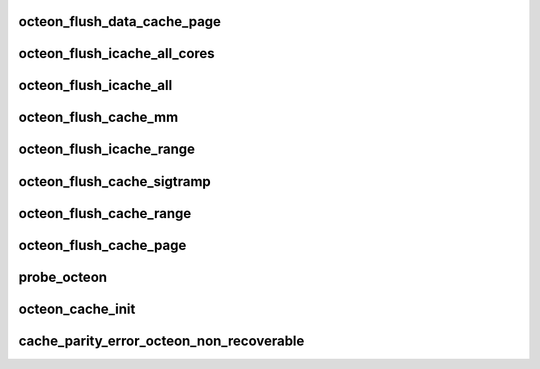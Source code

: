 .. -*- coding: utf-8; mode: rst -*-
.. src-file: arch/mips/mm/c-octeon.c

.. _`octeon_flush_data_cache_page`:

octeon_flush_data_cache_page
============================

.. c:function:: void octeon_flush_data_cache_page(unsigned long addr)

    from Linux's viewpoint it acts much like a physically tagged cache. No flushing is needed

    :param unsigned long addr:
        *undescribed*

.. _`octeon_flush_icache_all_cores`:

octeon_flush_icache_all_cores
=============================

.. c:function:: void octeon_flush_icache_all_cores(struct vm_area_struct *vma)

    vma. If no vma is supplied, all cores are flushed.

    :param struct vm_area_struct \*vma:
        VMA to flush or NULL to flush all icaches.

.. _`octeon_flush_icache_all`:

octeon_flush_icache_all
=======================

.. c:function:: void octeon_flush_icache_all( void)

    :param  void:
        no arguments

.. _`octeon_flush_cache_mm`:

octeon_flush_cache_mm
=====================

.. c:function:: void octeon_flush_cache_mm(struct mm_struct *mm)

    context.

    :param struct mm_struct \*mm:
        Memory context to flush

.. _`octeon_flush_icache_range`:

octeon_flush_icache_range
=========================

.. c:function:: void octeon_flush_icache_range(unsigned long start, unsigned long end)

    :param unsigned long start:
        *undescribed*

    :param unsigned long end:
        *undescribed*

.. _`octeon_flush_cache_sigtramp`:

octeon_flush_cache_sigtramp
===========================

.. c:function:: void octeon_flush_cache_sigtramp(unsigned long addr)

    and exception hooking.

    :param unsigned long addr:
        Address to flush

.. _`octeon_flush_cache_range`:

octeon_flush_cache_range
========================

.. c:function:: void octeon_flush_cache_range(struct vm_area_struct *vma, unsigned long start, unsigned long end)

    :param struct vm_area_struct \*vma:
        VMA to flush

    :param unsigned long start:
        *undescribed*

    :param unsigned long end:
        *undescribed*

.. _`octeon_flush_cache_page`:

octeon_flush_cache_page
=======================

.. c:function:: void octeon_flush_cache_page(struct vm_area_struct *vma, unsigned long page, unsigned long pfn)

    :param struct vm_area_struct \*vma:
        VMA to flush page for

    :param unsigned long page:
        Page to flush

    :param unsigned long pfn:
        *undescribed*

.. _`probe_octeon`:

probe_octeon
============

.. c:function:: void probe_octeon( void)

    :param  void:
        no arguments

.. _`octeon_cache_init`:

octeon_cache_init
=================

.. c:function:: void octeon_cache_init( void)

    :param  void:
        no arguments

.. _`cache_parity_error_octeon_non_recoverable`:

cache_parity_error_octeon_non_recoverable
=========================================

.. c:function:: void cache_parity_error_octeon_non_recoverable( void)

    :param  void:
        no arguments

.. This file was automatic generated / don't edit.

